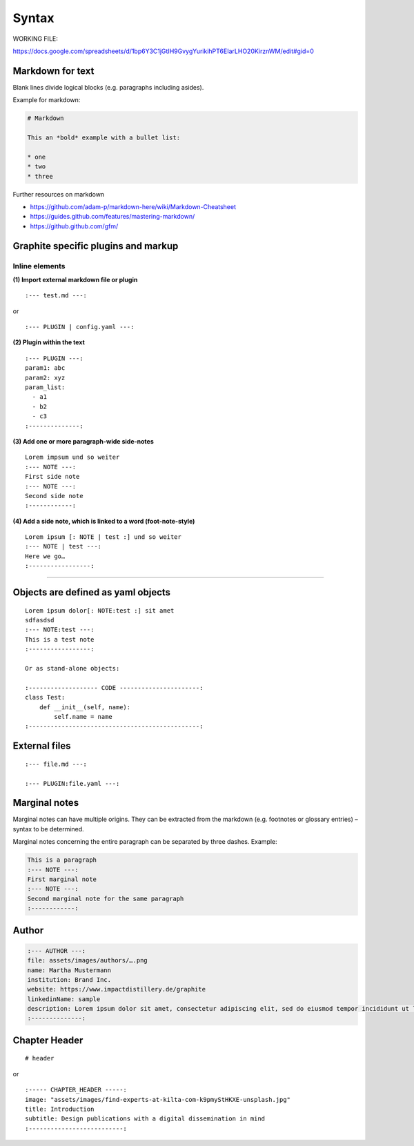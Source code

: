 ========
 Syntax
========

WORKING FILE:

https://docs.google.com/spreadsheets/d/1bp6Y3C1jGtIH9GvygYurikihPT6EIarLHO20KirznWM/edit#gid=0


Markdown for text
-----------------

Blank lines divide logical blocks (e.g. paragraphs including asides).

Example for markdown:

.. code-block:: md

    # Markdown

    This an *bold* example with a bullet list:

    * one
    * two
    * three

Further resources on markdown

-  https://github.com/adam-p/markdown-here/wiki/Markdown-Cheatsheet
-  https://guides.github.com/features/mastering-markdown/
-  https://github.github.com/gfm/


Graphite specific plugins and markup
------------------------------------

Inline elements
^^^^^^^^^^^^^^^



**(1) Import external markdown file or plugin**

::

    :--- test.md ---:

or

::

    :--- PLUGIN | config.yaml ---:

**(2) Plugin within the text**

::

    :--- PLUGIN ---:
    param1: abc
    param2: xyz
    param_list:
      - a1
      - b2
      - c3
    :--------------:

**(3) Add one or more paragraph-wide side-notes**

::

    Lorem impsum und so weiter
    :--- NOTE ---:
    First side note
    :--- NOTE ---:
    Second side note
    :------------:

**(4) Add a side note, which is linked to a word (foot-note-style)**

::

    Lorem ipsum [: NOTE | test :] und so weiter
    :--- NOTE | test ---:
    Here we go…
    :-----------------:

--------------



Objects are defined as yaml objects
-----------------------------------

::

    Lorem ipsum dolor[: NOTE:test :] sit amet
    sdfasdsd
    :--- NOTE:test ---:
    This is a test note
    :-----------------:

    Or as stand-alone objects:

    :------------------- CODE ----------------------:
    class Test:
        def __init__(self, name):
            self.name = name
    :-----------------------------------------------:

External files
--------------

::

    :--- file.md ---:

    :--- PLUGIN:file.yaml ---:

Marginal notes
--------------

Marginal notes can have multiple origins. They can be extracted from the
markdown (e.g. footnotes or glossary entries) – syntax to be determined.

Marginal notes concerning the entire paragraph can be separated by three
dashes. Example:

.. code:: md

    This is a paragraph
    :--- NOTE ---:
    First marginal note
    :--- NOTE ---:
    Second marginal note for the same paragraph
    :------------:





Author
----------

.. code-block:: yaml

    :--- AUTHOR ---:
    file: assets/images/authors/….png
    name: Martha Mustermann
    institution: Brand Inc.
    website: https://www.impactdistillery.de/graphite
    linkedinName: sample
    description: Lorem ipsum dolor sit amet, consectetur adipiscing elit, sed do eiusmod tempor incididunt ut labore et dolore magna aliqua. Ut enim ad minim veniam, quis nostrud exercitation ullamco laboris nisi ut aliquip ex ea commodo consequat. Duis aute irure dolor in reprehenderit in voluptate velit esse cillum dolore eu fugiat nulla pariatur. Excepteur sint occaecat cupidatat non proident, sunt in culpa qui officia deserunt mollit anim id est laborum.
    :--------------:


Chapter Header
--------------
::

  # header

or

::

  :----- CHAPTER_HEADER -----:
  image: "assets/images/find-experts-at-kilta-com-k9pmyStHKXE-unsplash.jpg"
  title: Introduction
  subtitle: Design publications with a digital dissemination in mind
  :--------------------------:

